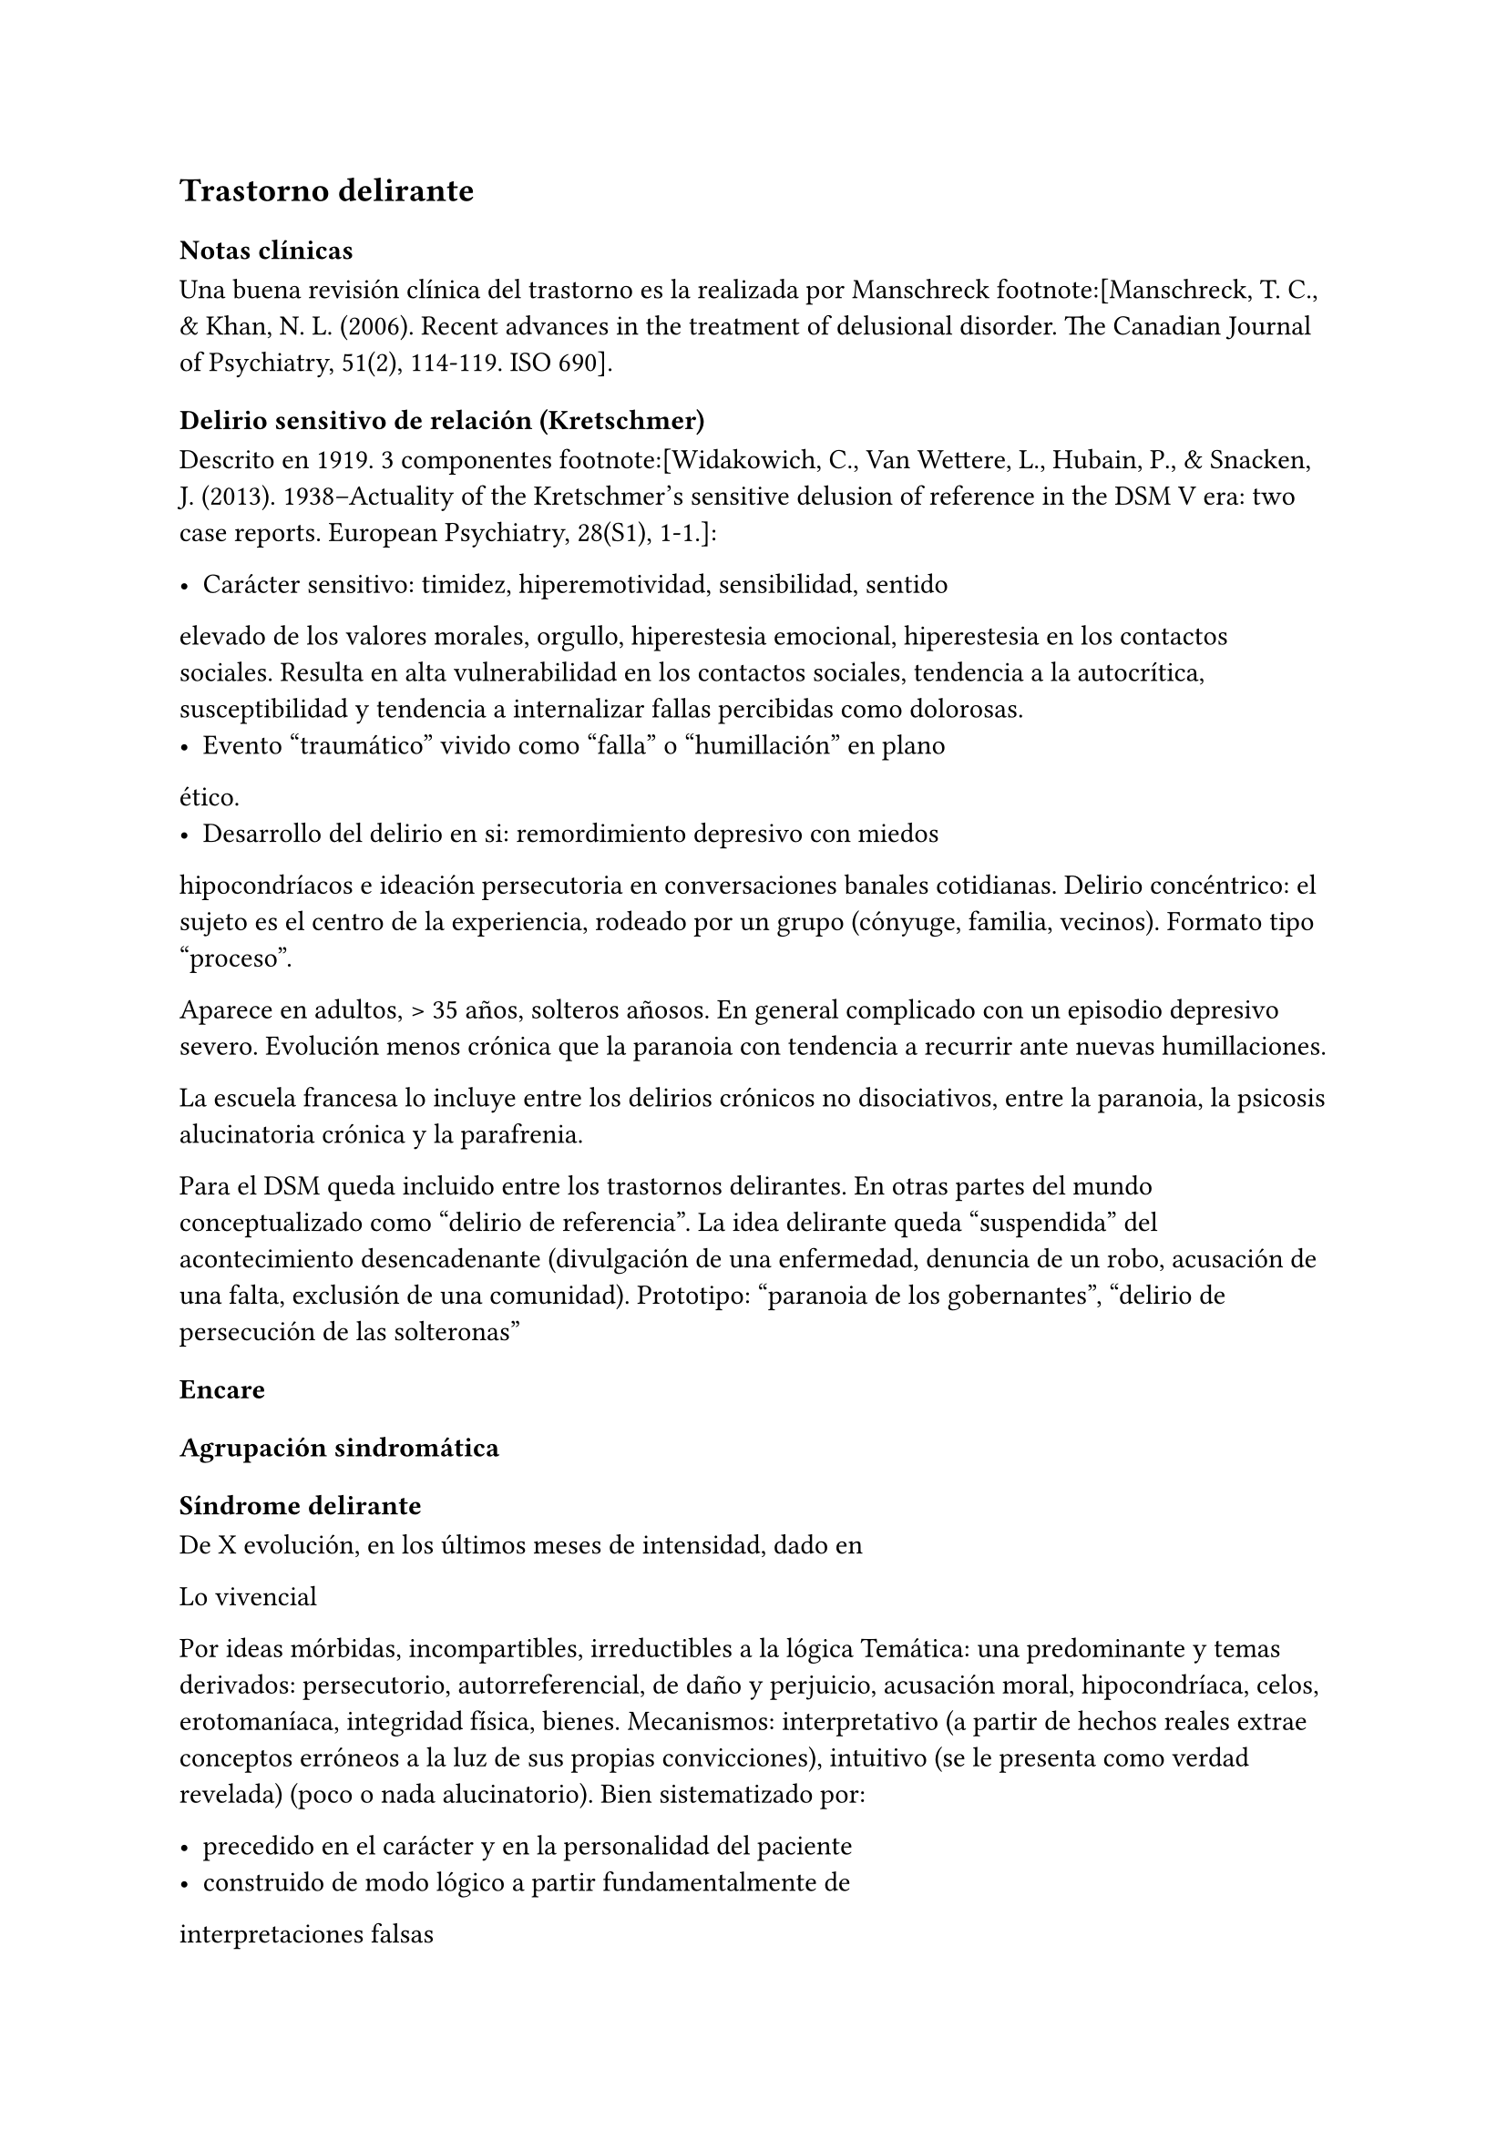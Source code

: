 == Trastorno delirante

=== Notas clínicas

Una buena revisión clínica del trastorno es la realizada por Manschreck
footnote:[Manschreck, T. C., & Khan, N. L. (2006). Recent advances in
the treatment of delusional disorder. The Canadian Journal of
Psychiatry, 51(2), 114-119. ISO 690].

==== Delirio sensitivo de relación (Kretschmer)

Descrito en 1919. 3 componentes footnote:[Widakowich, C., Van Wettere,
L., Hubain, P., & Snacken, J. (2013). 1938–Actuality of the Kretschmer’s
sensitive delusion of reference in the DSM V era: two case reports.
European Psychiatry, 28(S1), 1-1.]:

- Carácter sensitivo: timidez, hiperemotividad, sensibilidad, sentido
elevado de los valores morales, orgullo, hiperestesia emocional,
hiperestesia en los contactos sociales. Resulta en alta vulnerabilidad
en los contactos sociales, tendencia a la autocrítica, susceptibilidad y
tendencia a internalizar fallas percibidas como dolorosas.
- Evento "traumático" vivido como "falla" o "humillación" en plano
ético.
- Desarrollo del delirio en si: remordimiento depresivo con miedos
hipocondríacos e ideación persecutoria en conversaciones banales
cotidianas. Delirio concéntrico: el sujeto es el centro de la
experiencia, rodeado por un grupo (cónyuge, familia, vecinos). Formato
tipo "proceso".

Aparece en adultos, > 35 años, solteros añosos. En general complicado
con un episodio depresivo severo. Evolución menos crónica que la
paranoia con tendencia a recurrir ante nuevas humillaciones.

La escuela francesa lo incluye entre los delirios crónicos no
disociativos, entre la paranoia, la psicosis alucinatoria crónica y la
parafrenia.

Para el DSM queda incluido entre los trastornos delirantes. En otras
partes del mundo conceptualizado como "delirio de referencia". La idea
delirante queda "suspendida" del acontecimiento desencadenante
(divulgación de una enfermedad, denuncia de un robo, acusación de una
falta, exclusión de una comunidad). Prototipo: "paranoia de los
gobernantes", "delirio de persecución de las solteronas"

=== Encare

==== Agrupación sindromática

===== Síndrome delirante

De X evolución, en los últimos meses de intensidad, dado en

Lo vivencial

Por ideas mórbidas, incompartibles, irreductibles a la lógica Temática:
una predominante y temas derivados: persecutorio, autorreferencial, de
daño y perjuicio, acusación moral, hipocondríaca, celos, erotomaníaca,
integridad física, bienes. Mecanismos: interpretativo (a partir de
hechos reales extrae conceptos erróneos a la luz de sus propias
convicciones), intuitivo (se le presenta como verdad revelada) (poco o
nada alucinatorio). Bien sistematizado por:

- precedido en el carácter y en la personalidad del paciente
- construido de modo lógico a partir fundamentalmente de
interpretaciones falsas
- expuesto con orden, coherencia y claridad por lo que se presenta al
observador como relativamente plausible
- polariza la conciencia del paciente, subordinando toda la actividad
psíquica a sus fines. El sujeto vive para su delirio y en demanda de un
auditorio comprensivo, dedicado a demostrar sus convicciones, las que
defiende con calor afectivo. Todo lo cual caracteriza la estructura
paranoica del delirio.

Lo conductual

Conductas reivindicativas, heteroagresivas.

===== Síndrome de alteración del humor y la afectividad

A. Exaltación, llegando a la indignación, solidario al contenido del
relato (que nos muestra el calor afectivo con el que el paciente
defiende sus convicciones delirantes) pasional reivindicativo. B.
Configurando a nivel del humor un síndrome depresivo de X evolución
(humor, psicomotricidad, dolor moral, CB y pragmatismos) sensitivo de
relación con angustia en la afectividad.

===== Otros

- Síndrome de alteración de las conductas basales y pragmatismos
- Síndrome conductual motivando la consulta

==== Personalidad y nivel

Nivel: generalmente bueno.

Personalidad: que confirmaremos con terceros ... adaptación social...
rasgos de la serie:

- Sensitivo: susceptibilidad, hiperemotividad, indecisión, timidez y
escrupulosidad, inseguridad, rencoroso con sufrimiento interno,
tendencia a la inacción ante las ofensas ("guarda ofensas como
medallas"). Inhibido, insatisfecho, hiperestesia a los contactos
sociales. Asténico.
- Paranoico: desconfianza, aislamiento, orgullo, agresividad,
psicorrigidez, falsedad de juicio, hipertrofia del yo (incapacidad de
cambiar su posición mental), fanatismo, celoso, rencoroso, estricto
moralista, obstinación, reproches, cuestiona lealtad de los demás,
lógica falseada por la pasión. Esténico.

==== Diagnóstico positivo

===== Nosografía clásica

Psicosis

Por hallarse el paciente sumido en un mundo propio, incompartible, con
el que se relaciona de un modo nuevo por él creado, del cual no se puede
sustraer voluntariamente, por haber perdido el juicio de realidad, la
presencia del delirio analizado, el mal rapport y la carencia de
conciencia de morbidez.

Psicosis crónica

por tratarse de un trastorno mental perdurable en el tiempo de X años de
evolución, que ha modificado el sistema de la personalidad, llevando a
una transformación delirante del yo y su mundo, constituyéndose el
paciente en un ser delirante y que se manifiesta como un modo de ser y
no de estar en el mundo, siendo el delirio un sistema de creencias
inamovibles, con las cuales convive y en el cual existe un trabajo
delirante.

Psicosis paranoica

Edad adulta (mitad de la vida), predisposición caracteriológica de la
personalidad premórbida, pero s/t por la sistematización y estructura
paranoica del delirio ya analizado, con ideas seudológicas que defiende
con calor afectivo.

Tipo

Reivindicativo

Ya que está basado en la apreciación delirante de que ha sufrido un
perjuicio que lo conduce a plantear quejas o denunciar hechos. Delirio
caracterizado por la exaltación (hipertimia, exhuberancia, hiperestesia)
con el cual el paciente expone sus convicciones delirantes inamovibles,
con la existencia de una idea persecutoria prevalente que subordina toda
la actividad psíquica a sus fines, razones para catalogar a éste delirio
como de elevado potencial agresivo ya que se trata de perseguidos
perseguidores que pueden caer en conductas agresivas de implicancias ML,
procurando tomar represalias ante sus perseguidores imaginarios. •
Querellantes: reivindica un derecho. • Inventores: revindican un mérito.
• Apasionados idealistas, • Hipocondríacos: más o menos querellantes a
partir de un acto médico.

Pasional

Exaltación, idea prevalente, potencial agresivo, temible pasaje al acto.

- Celotípico (OH): transformación de una relación de pareja en una
relación triangular. Delirio de infidelidad. Pruebas,
seudocomprobaciones, falsos recuerdos, interpretaciones delirantes,
ilusiones de la percepción o memoria.
- Erotomaníaco: ilusión delirante de ser amado 3 etapas: esperanza -
despecho - rencor (alto riesgo de acciones contra el objeto amado).
NOTA: Las formas reivindicativas y pasionales comparten características:
-- Exaltación: exhuberancia, hiperestesia o hipertimia.
-- Idea prevalente: subordina toda su vida, convicción absoluta.
-- Desarrollo en sector: el delirio penetra "como una cuña" en la
realidad.
- Sensitivo de relación: delirio de bajo potencial agresivo ya que el
fondo caracteriológico es menos rígido con reacciones hiposténicas y
depresiones. Se desarrolla con angustia y tensión bajo la convicción de
ser objeto de un interés enojoso o humillante. El delirante se siente el
centro de una malevolencia. Pueden estar prendidos a un acontecimiento
pasado y son expresión de conflictos inconscientes entre el paciente y
un grupo (delirio de relación). Tendencia a reacciones depresivas.
Delirio de relación: es vivido como un conflicto del sujeto con otro o
con un grupo (delirio de persecutorio de las solteronas).
- Delirio de interpretación (Serieux y Capgras): temas persecutorios o
de grandeza, interpretación, avanza en red, tomando elementos para
afirmar el delirio, combativo, convincente. Necesidad de explicación
global, interpretación según sistema de significación fundamental
(interpretaciones, ilusiones, seudorrazonamientos, suposiciones)
elaboración delirante sistematización).

Descompensado

Por: • síndrome depresivo • Aumento de producción delirante (con o sin
cambio cualitativo) • síndrome conductual Que ha llevado en los últimos
tiempos a una alteración de las conductas basales y pragmatismos
(ejemplos).

Causa de descompensación

• Biológico: abandono de la medicación.

• Psicosocial: amenaza a su: intimidad, moralidad rígida, problemática
homosexual inconsciente, herida narcisista.

EN SUMA: Delirio crónico paranoico de tipo: • Reivindicativo = inventor,
querellante, apasionado idealista • Pasional = celotípico, erotomaníaco.
• Sensitivo de relación Actualmente descompensado por X.

===== CIE-10 - DSM-IV

Requiere: A. Ideas delirantes no extrañas (implican situaciones que
ocurren en la vida real) de al menos 1 mes de duración + B. Nunca cumple
criterio A de esquizofrenia (pueden haber alucinaciones táctiles u
olfatorias si están vinculadas al tema delirante) + C. Sin deterioro de
pragmatismos (excepto por impacto directo de ideas delirantes) + D. Si
hubieron episodios afectivos simultáneamente con ideas delirantes,
fueron breves en relación a la duración de los períodos delirantes + E.
Descartar sustancias o enfermedad médica.

Especificadores: TIPO: según tema predominante

- Erotomaníaco: idea delirante de que otra persona (generalmente de
status superior) está enamorada del sujeto. - De grandiosidad: ideas
delirantes de exagerado valor, poder, conocimiento, identidad o ralación
especial con una divinidad o persona famosa. - Celotípico: ideas
delirantes de que la pareja es infiel. - Persecutorio: ideas delirantes
de que la persona (o alguien próximo) está siendo perjudicada de alguna
forma. - Somático: idea delirante de tener algún defecto físico o
enfermedad médica. - Mixto: no predomina ningún tema. - No especificado.

==== Diagnósticos diferenciales

. Trastorno de la personalidad: .. Trastorno paranoide de la
personalidad: no delirio, no alteración del juicio de realidad. .
Psicosis agudas: .. Episodio delirante agudo en un Trastorno paranoico
de la personalidad. No pensamos ya que este delirio lleva años de
evolución, no existe el inicio brusco ni el polimorfismo ni los
trastornos de conciencia de los episodios delirantes agudos. . Psicosis
crónica: .. Esquizofrenia paranoide: descartamos porque no existe en
nuestro paciente una evolución deficitaria, el delirio es sistematizado,
de estructura paranoica, y existe el calor afectivo con el que defiende
su sistema seudológico de creencias. .. Parafrenia: con la cual comparte
la carencia de déficit con mantenimiento de la actividad pragmática.
Pero en la parafrenia existe un pensamiento paralógico, fantástico a
mecanismo imaginativo, en general es pobremente sistematizado con
estructura paranoide. .. Otras paranoias. . Causa orgánica del delirio
(enfermedades médicas, sustancias): nos aleja de esta posibilidad: •
características de la personalidad premórbida • tipo de evolución • no
existencia de datos en la HC Pese a lo cual descartaremos por
paraclínica. . Demencia (según edad) • no existen elementos de déficit
intelectual • existen AP de ingresos anteriores por la misma causa (no
es el 1° episodio) En la demencia el delirio es más pobre y menos
sistematizado. . Melancolía delirante (el 1° a plantear si es un
sensitivo de relación). Si bien en ambos existe depresión y delirio, en
nuestro paciente consideramos el S° depresivo como secundario al
delirio. En este caso el delirio es generador de sintomatología
depresiva (en la Melancolía Delirante el delirio es generado por el
estado de humor melancólico). Además en nuestro paciente no existen
inhibición psicomotriz ni dolor moral. Nuestro paciente proyecta la
culpa y no la introyecta como en la melancolía delirante.

==== Diagnóstico etiopatogénico y psicopatológico

===== Etiopatogenia

Los estudios a nivel biológico son escasos. En lo imagenológico
footnote:[Vicens, V., Radua, J., Salvador, R., Anguera-Camos, M.,
Canales-Rodriguez, E. J., Sarro, S., ... & Pomarol-Clotet, E. (2016).
Structural and functional brain changes in delusional disorder. The
British Journal of Psychiatry, 208(2), 153-159.] se destaca:

- ↓ de la materia gris en la corteza medial frontal y cingulada
anterior, así como en la ínsula a nivel bilateral. - falla en la
desactivación de la corteza medial frontal medial y cingulada anterior
durante la realización de algunas tareas de desempeño continuo (test
N-back, mide memoria de trabajo) - ↓ de la conectividad de reposo en la
ínsula a nivel bilateral.

===== Psicopatología

Se evocan causas fundamentalmente psicológicas. Kretschmer hizo hincapié
en la predisposición psicológica de la personalidad premórbida de tipo
paranoico/sensitivo-paranoico que está en nuestro paciente dada por...

Psicoanálisis: comporta una fijación y regresión a estadios arcaicos del
desarrollo psicosexual sobre todo a pulsiones agresivas del estado
sádico-anal. Se utiliza el mecanismo de defensa psicótico de negación de
la realidad y el mecanismo de proyección mediante el cual coloca en otro
los sentimientos o ideas inaceptables para su yo. Los conflictos
inconscientes se proyectan en el delirio. Freud insistió en el delirio
de persecusión como una defensa contra pulsiones homosexuales
inconscientes. Un yo relativamente fuerte permite mediante la represión
una seudorracionalización que lleva a la elaboración de un sistema
relativamente coherente. Lacan: sentido autopunitivo de la Paranoia, que
encierra al sujeto en un sistema de persecución imaginaria que
simbolizaría un castigo deseado inconscientemente.

Jaspers: introduce el concepto de desarrollo: la paranoia es un fenómeno
morboso que se produce sobre la personalidad del sujeto, cambiando su
rumbo pero manteniendo su estructura, no existe quiebre vital, su vida
es unitaria. Proceso evolutivo que altera el desarrollo normal de la
personalidad. En la personalidad encontramos en la infancia: Un ambiente
donde lo extraño es vivido como persecutorio, ambiente donde el paciente
desarrolla su enfermedad, de fuerte contenido moral y religioso, con un
padre rígido y autoritario como predisponente. Conjuntamente existen
factores de estrés psicosocial que confrontan su rígida moral que
percibidos como amenazantes actúan sobre un terreno psicológicamente
predispuesto amenazando su: intimidad, problemática inconsciente,
moralidad rígida.

==== Paraclínica

El diagnóstico es clínico.

===== Biológico

{empty}1. Lo que tenga 2. Valoración general 3. Con vistas al
tratamiento (ECT de 2° elección únicamente)

===== Psicológico

Luego de superado el cuadro actual: Tests P y NP. SOCIAL • policía-juez
(al que lo envía) • familia: jerarquizar si solo contamos con el relato
del paciente (relato con "plausibilidad" obliga a corroborar datos con
terceros). • HC anteriores, tratamiento y respuestas • nivel de
funcionamiento sociolaboral • ajuste familiar premórbido y períodos
intercríticos • valorar red de soporte social • inventario de eventos
vitales y objetivar la reacción del paciente a ellos • informar sobre la
eventualidad de realizar ECT en caso de pobre respuesta a la medicación.
Despejaremos temores al respecto, explicando ventajas y efectos
secundarios y obtendremos un consentimiento informado por escrito.

==== Tratamiento

Destinado a:

- compensar el cuadro actual - actuar sobre enfermedad de fondo,
evitando futuras descompensaciones, favoreciendo la adaptación social
con reinserción laboral y correcta adopción de roles.

===== Cuadro actual

Internación o no según tipo y gravedad de descompensación. En orden de
preferencia: ambulatorio -> internación con consentimiento ->
internación compulsiva. Internaremos al paciente en Hospital
Psiquiátrico en habitación aislada en lo posible de común acuerdo por lo
que procuraremos obtener una relación cordial y de confianza. De no ser
posible efectuaremos la internación compulsiva ya que existe peligro
potencial (dado que se trata de perseguidos perseguidores) de hechos de
implicancias ML por sus frecuentes reacciones heteroagresivas con lo que
protegemos al paciente y a terceros. Vigilaremos fuga y
heteroagresividad. Equipo multidisciplinario.

.Biológico Según tipo y gravedad de descompensación: a) i/m o b) v/o.

{empty}a) Requiere medicación i/m Haloperidol: NL incisivo con acción
sobre el delirio: 5 mg i/m H8 y H20. Como profilaxis de efectos EP
(rigidez, rueda dentada, temblor, bradiquinesia) que se pueden ver con
esta medicación indicaremos dada la suspicacia persecutoria del
paciente, que puede perjudicar la adhesión al tratamiento, desde el
inicio, un antiparkinsoniano de síntesis como el Biperideno a dosis de 2
mg v/o H8 y H14. Una vez establecida la dosis de Haloperidol,
concentraremos en la noche ya que durante el sueño no aparecen estos
efectos. (Si este es el primer episodio. Si ya estaba tomando antes,
basarse en AP). Si en 3-4 días no notamos mejoría con aumento del monto
delirante, agregaremos 5 mg i/m de Haloperidol H14 con lo que llegaremos
a 15 mg/día. A medida que vaya retrocediendo el cuadro delirante y
logremos la sedación y el restablecimiento del sueño, pasaremos la
medicación a v/o. Sedación con Lorazepam i/m. Hipnótico: Flunitrazepam
i/m.

{empty}b) Vía oral: se prefiere ya que no perjudica el vínculo.
Antipsicótico: preferentemente un atípico: Risperidona: por tener menos
efectos secundarios. !Ver pauta de inicio de Risperidona. Sedaremos con
Benzodiacepinas: Lorazepam. Diazepam o Clonazepam a regular según
evolución. Trataremos el insomnio con Flunitrazepam 2 mg v/o H20 a
regular según la evolución.

NOTA: Conducta en caso de paranoico de tipo sensitivo deprimido:
abstenerse de antidepresivos en lo posible ya que la depresión es
secundaria al delirio. Si en 10-15 días no obtenemos mejoría ostensible
con mantenimiento importante de falta de contacto con la realidad,
indicaremos ECT a realizar por psiquiatra y anestesista, cada día por
medio, con oxigenoterapia y monitoreo EEG y ECG, con barbitúricos de
acción corta y curarizantes como la succinilcolina. La cantidad de
sesiones la regularemos según la evolución, pero pensamos que serán
necesarias entre 8-12 sesiones para lograr el efecto deseado.
Vigilaremos al paciente luego de cada sesión sabiendo que pueden
presentarse trastornos mnésicos transitorios y cefaleas.

.Psicosocial

Alta

Indicaremos el alta hospitalaria cuando haya disminuido
considerablemente el monto delirante ya que sabemos que puede no
retroceder totalmente. Controlaremos en policlínica semanalmente e
iremos espaciando los controles según la evolución.

===== Tratamiento a largo plazo

El objetivo no es eliminar el delirio sino favorecer la adaptación
social, que el paciente no viva en función de éste y favorecer su
reintegro laboral.

.Biológico

Mantendremos en un principio la medicación a la misma dosis con que se
obtuvo mejoría. Se trata de una enfermedad con bajo perfil de
cumplimiento (a/v puede existir AP de abandono de la medicación) por lo
que si bien preferimos la v/o que nos permite un mejor manejo de la
dosis, recurriremos previo al alta a NLD como: • Palmitato de
Pipotiazina 25-50 mg i/m que repetiremos c/21 días • Decanoato de
Haloperidol 100-200 mg i/m a repetir una vez al mes La dosis se ajustará
según la evolución. En este caso mantendremos la medicación
antiparkinsoniana. A largo plazo valoraremos la posibilidad de disminuir
la dosis buscando la mínima dosis eficaz. En un plazo de 3 meses, de no
haber efectos extrapiramidales, puede disminuirse en forma gradual el
antiparkinsoniano.

.Psicológico

Realizaremos entrevistas reiteradas para evaluar las conductas agresivas
y evolución, afianzar el vínculo en un marco cálido con límites claros,
evitando contradecirlo (y pasar a formar parte del complot) ya que se
trata de un paciente extremadamente suspicaz y que realizará múltiples
demandas. No realizaremos concesiones y no confrontaremos el núcleo
delirante en las primeras entrevistas.

.Social

Realizaremos desde el inicio psicoeducación a la familia, explicando la
enfermedad y el pronóstico, buscando su participación en el tratamiento,
control de la medicación, concurrencia del paciente a policlínica y
reconocimiento precoz de síntomas de descompensación. Eventual terapia
familiar dada la distorsión que puede provocar el delirio del paciente
en la dinámica familiar. Paciente: enfatizar reinserción social,
minimizar interferencia del delirio con su desempeño.

==== Evolución y pronóstico

PPI y PVI: bueno con el tratamiento instituido. Está sujeto a
complicaciones: IAE (sensitivo de relación), heteroagresividad
(paranoico).

En el psiquiátrico alejado, es pobre por tratarse de una psicosis
crónica, por la dificultad para lograr pese al tratamiento una remisión
completa, por las frecuentes complicaciones ML en las que reivindicando
sus derechos puede caer en actos heteroagresivos. Dependerá de la
adhesión al tratamiento (basarse en medio familiar). Es una enfermedad
crónica, no esperamos la extinción del delirio sino una disminución del
monto delirante que permita una mejor inserción social. La evolución
habitual es con oscilaciones en la intensidad del deliro, aunque pueden
existir remisiones completas seguidas de recaídas. No existe evolución
deficitaria intelectual, pero puede existir deterioro sociofamiliar y
laboral generados por el delirio y sus eventuales conductas agresivas.
Para los clásicos: eventualidad de evolución hacia otras formas de
psicosis crónicas.

El PVA es bueno ya que no existen trastornos orgánicos, pero está sujeto
al psiquiátrico.
